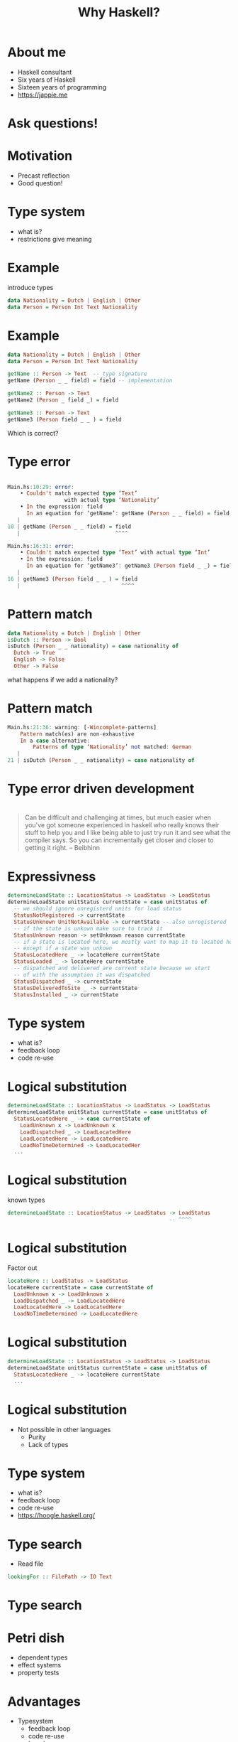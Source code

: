 #+TITLE: Why Haskell?

* About me
+ Haskell consultant
+ Six years of Haskell
+ Sixteen years of programming
+ https://jappie.me

*  Ask questions!

* Motivation
+ Precast reflection
+ Good question!


* Type system
+ what is?
+ restrictions give meaning

* Example
introduce types
#+BEGIN_SRC haskell
data Nationality = Dutch | English | Other
data Person = Person Int Text Nationality 
#+END_SRC 

* Example
#+BEGIN_SRC haskell
data Nationality = Dutch | English | Other
data Person = Person Int Text Nationality 

getName :: Person -> Text  -- type signature
getName (Person _ _ field) = field -- implementation

getName2 :: Person -> Text
getName2 (Person _ field _) = field

getName3 :: Person -> Text
getName3 (Person field _ _ ) = field
#+END_SRC 
Which is correct?

* Type error

#+BEGIN_SRC haskell

Main.hs:10:29: error:
    • Couldn't match expected type ‘Text’
                  with actual type ‘Nationality’
    • In the expression: field
      In an equation for ‘getName’: getName (Person _ _ field) = field
   |
10 | getName (Person _ _ field) = field
   |                              ^^^^

Main.hs:16:31: error:
    • Couldn't match expected type ‘Text’ with actual type ‘Int’
    • In the expression: field
      In an equation for ‘getName3’: getName3 (Person field _ _) = field
   |
16 | getName3 (Person field _ _ ) = field
   |                                ^^^^
#+END_SRC

* Pattern match
#+BEGIN_SRC haskell
data Nationality = Dutch | English | Other
isDutch :: Person -> Bool
isDutch (Person _ _ nationality) = case nationality of
  Dutch -> True
  English -> False
  Other -> False

#+END_SRC 

what happens if we add a nationality?

* Pattern match
#+BEGIN_SRC haskell
Main.hs:21:36: warning: [-Wincomplete-patterns]
    Pattern match(es) are non-exhaustive
    In a case alternative:
        Patterns of type ‘Nationality’ not matched: German
   |
21 | isDutch (Person _ _ nationality) = case nationality of
#+END_SRC

* Type error driven development

* 
#+BEGIN_QUOTE
Can be difficult and challenging at times,
but much easier when you've got someone experienced in haskell who really knows their stuff to help you
and I like being able to just try run it and see what the compiler says.
So you can incrementally get closer and closer to getting it right.
-- Beibhinn
#+END_QUOTE

* Expressivness
#+BEGIN_SRC haskell
determineLoadState :: LocationStatus -> LoadStatus -> LoadStatus
determineLoadState unitStatus currentState = case unitStatus of
  -- we should ignore unregisterd units for load status
  StatusNotRegistered -> currentState
  StatusUnknown UnitNotAvailable -> currentState -- also unregistered
  -- if the state is unkown make sure to track it
  StatusUnknown reason -> setUnknown reason currentState
  -- if a state is located here, we mostly want to map it to located here,
  -- except if a state was unkown
  StatusLocatedHere _ -> locateHere currentState
  StatusLoaded _ -> locateHere currentState
  -- dispatched and delivered are current state because we start
  -- of with the assumption it was dispatched
  StatusDispatched _ -> currentState
  StatusDeliveredToSite _ -> currentState
  StatusInstalled _ -> currentState
#+END_SRC

* Type system
+ what is?
+ feedback loop
+ code re-use

* Logical substitution

#+BEGIN_SRC haskell
determineLoadState :: LocationStatus -> LoadStatus -> LoadStatus
determineLoadState unitStatus currentState = case unitStatus of
  StatusLocatedHere _ -> case currentState of
    LoadUnknown x -> LoadUnknown x
    LoadDispatched _ -> LoadLocatedHere
    LoadLocatedHere -> LoadLocatedHere
    LoadNoTimeDetermined -> LoadLocatedHer
  ...
#+END_SRC

* Logical substitution
known types

#+BEGIN_SRC haskell
determineLoadState :: LocationStatus -> LoadStatus -> LoadStatus
                                                   -- ^^^^
#+END_SRC
* Logical substitution
Factor out
#+BEGIN_SRC haskell
locateHere :: LoadStatus -> LoadStatus
locateHere currentState = case currentState of
  LoadUnknown x -> LoadUnknown x
  LoadDispatched _ -> LoadLocatedHere
  LoadLocatedHere -> LoadLocatedHere
  LoadNoTimeDetermined -> LoadLocatedHere
#+END_SRC

* Logical substitution

#+BEGIN_SRC haskell
determineLoadState :: LocationStatus -> LoadStatus -> LoadStatus
determineLoadState unitStatus currentState = case unitStatus of
  StatusLocatedHere _ -> locateHere currentState 
  ...
#+END_SRC
* Logical substitution
+ Not possible in other languages
  + Purity
  + Lack of types

* Type system
+ what is?
+ feedback loop
+ code re-use
+ https://hoogle.haskell.org/

* Type search
+ Read file
#+BEGIN_SRC haskell
lookingFor :: FilePath -> IO Text
#+END_SRC

* Type search
[[./img/hoogle-read-file.jpg]]


* Petri dish
+ dependent types
+ effect systems
+ property tests

* Advantages
+ Typesystem
    + feedback loop
    + code re-use
    + hoogle
+ Expressiveness
+ Petri dish

* Disadvantages
+ Learning curve

~2 weeks of trouble

* Disadvantages
+ Learning curve
  + one time investment
  + we focus on what matters
    + no type families,
    + no TH etc.
  + productivity first,
    advanced features later
* Tooling 
Especially HLS is unreliable
(frustrating)

* Tooling 
Especially HLS is unreliable
+ -> use ghc directly

* Commercial adoptation 
+ unmaintained libraries
+ not existing libraries

* Users
+ Github
+ Meta
+ Scrive
+ Mercury
+ Groq
+ Supercede
+ CF Haskell foundation sponsors

* Compare other languages

* VS kotlin
+ Mutable state -> no logical subtitution
+ type system
  + subtyping 

* VS Go
+ Mutable state -> no logical subtitution
+ Error handling
+ Type system
+ Ergonomics

* Questions?
